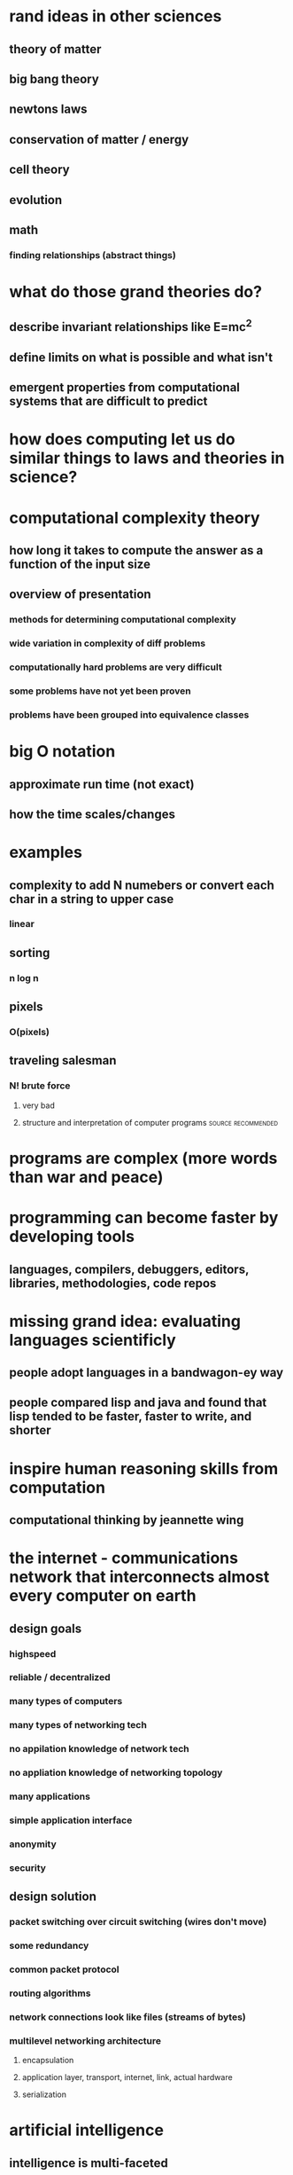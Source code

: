 #+AUTHOR: Exr0n
* rand ideas in other sciences
** theory of matter
** big bang theory
** newtons laws
** conservation of matter / energy
** cell theory
** evolution
** math
*** finding relationships (abstract things)
* what do those grand theories do?
** describe invariant relationships like E=mc^2
** define limits on what is possible and what isn't
** emergent properties from computational systems that are difficult to predict
* how does computing let us do similar things to laws and theories in science?
* computational complexity theory
** how long it takes to compute the answer as a function of the input size
** overview of presentation
*** methods for determining computational complexity
*** wide variation in complexity of diff problems
*** computationally hard problems are very difficult
*** some problems have not yet been proven
*** problems have been grouped into equivalence classes
* big O notation
** approximate run time (not exact)
** how the time scales/changes
* examples
** complexity to add N numebers or convert each char in a string to upper case
*** linear
** sorting
*** n log n
** pixels
*** O(pixels)
** traveling salesman
*** N! brute force
**** very bad
**** structure and interpretation of computer programs   :source:recommended:
* programs are complex (more words than war and peace)
* programming can become faster by developing tools
** languages, compilers, debuggers, editors, libraries, methodologies, code repos
* missing grand idea: evaluating languages scientificly
** people adopt languages in a bandwagon-ey way
** people compared lisp and java and found that lisp tended to be faster, faster to write, and shorter
* inspire human reasoning skills from computation
** computational thinking by jeannette wing
* the internet - communications network that interconnects almost every computer on earth
** design goals
*** highspeed
*** reliable / decentralized
*** many types of computers
*** many types of networking tech
*** no appilation knowledge of network tech
*** no appliation knowledge of networking topology
*** many applications
*** simple application interface
*** anonymity
*** security
** design solution
*** packet switching over circuit switching (wires don't move)
*** some redundancy
*** common packet protocol
*** routing algorithms
*** network connections look like files (streams of bytes)
*** multilevel networking architecture
**** encapsulation
**** application layer, transport, internet, link, actual hardware
**** serialization
* artificial intelligence
** intelligence is multi-faceted
** human intelligence is only one of many forms
** search is fundamental
** automate reasoning by automating logic
** intelligence = knowledge + reasoning
** agents are based on their environment (specific)
